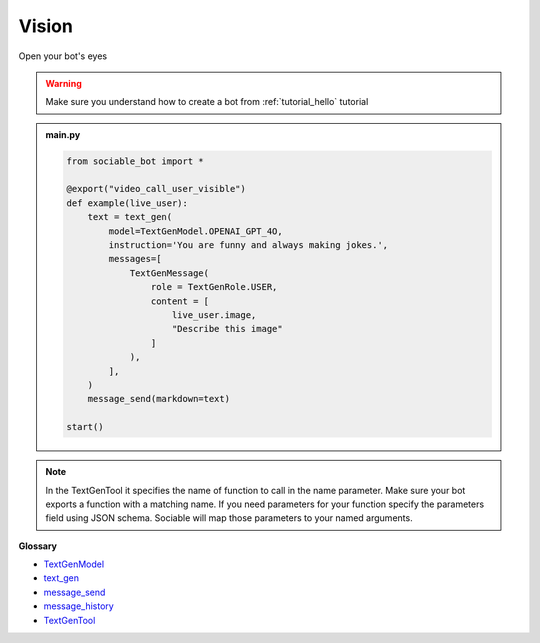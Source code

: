 Vision
==========================

Open your bot's eyes

.. warning::
    Make sure you understand how to create a bot from :ref:`tutorial_hello` tutorial

.. admonition:: main.py

    .. code-block:: python
        :name: code
        
        from sociable_bot import *

        @export("video_call_user_visible")
        def example(live_user):
            text = text_gen(
                model=TextGenModel.OPENAI_GPT_4O,
                instruction='You are funny and always making jokes.',
                messages=[
                    TextGenMessage(
                        role = TextGenRole.USER,
                        content = [
                            live_user.image,
                            "Describe this image"
                        ]
                    ),
                ],
            )
            message_send(markdown=text)

        start()

.. note::
    In the TextGenTool it specifies the name of function to call in the name parameter. Make sure your bot exports a function with a matching name. If you need parameters for your function specify the parameters field using JSON schema. Sociable will map those parameters to your named arguments.


**Glossary**

* `TextGenModel <api.html#sociable_bot.TextGenModel>`_
* `text_gen <api.html#sociable_bot.text_gen>`_
* `message_send <api.html#sociable_bot.message_send>`_
* `message_history <api.html#sociable_bot.message_history>`_
* `TextGenTool <api.html#sociable_bot.TextGenTool>`_